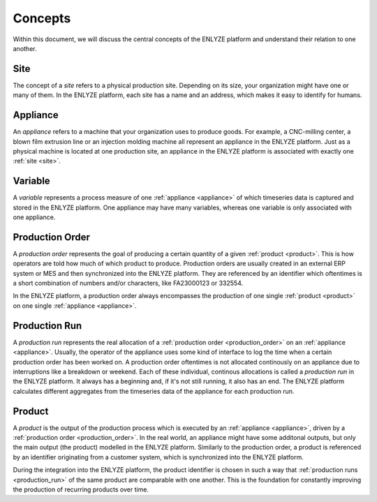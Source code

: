 Concepts
========

Within this document, we will discuss the central concepts of the ENLYZE platform and
understand their relation to one another.

.. _site:

Site
----

The concept of a *site* refers to a physical production site. Depending on its size,
your organization might have one or many of them. In the ENLYZE platform, each site has
a name and an address, which makes it easy to identify for humans.

.. _appliance:

Appliance
---------

An *appliance* refers to a machine that your organization uses to produce goods. For
example, a CNC-milling center, a blown film extrusion line or an injection molding
machine all represent an appliance in the ENLYZE platform. Just as a physical machine is
located at one production site, an appliance in the ENLYZE platform is associated with
exactly one :ref:`site <site>`.

.. _variable:

Variable
--------

A *variable* represents a process measure of one :ref:`appliance <appliance>` of which
timeseries data is captured and stored in the ENLYZE platform. One appliance may have
many variables, whereas one variable is only associated with one appliance.


.. _production_order:

Production Order
----------------

A *production order* represents the goal of producing a certain quantity of a
given :ref:`product <product>`. This is how operators are told how much of which
product to produce. Production orders are usually created in an external ERP
system or MES and then synchronized into the ENLYZE platform. They are
referenced by an identifier which oftentimes is a short combination of numbers
and/or characters, like FA23000123 or 332554.

In the ENLYZE platform, a production order always encompasses the production of
one single :ref:`product <product>` on one single :ref:`appliance <appliance>`.


.. _production_run:

Production Run
--------------

A *production run* represents the real allocation of a :ref:`production order
<production_order>` on an :ref:`appliance <appliance>`. Usually, the operator of
the appliance uses some kind of interface to log the time when a certain
production order has been worked on. A production order oftentimes is not
allocated continously on an appliance due to interruptions like a breakdown or
weekend. Each of these individual, continous allocations is called a *production
run* in the ENLYZE platform. It always has a beginning and, if it's not still
running, it also has an end. The ENLYZE platform calculates different aggregates
from the timeseries data of the appliance for each production run.


.. _product:

Product
-------

A *product* is the output of the production process which is executed by an
:ref:`appliance <appliance>`, driven by a :ref:`production order
<production_order>`. In the real world, an appliance might have some additonal
outputs, but only the main output (the product) modelled in the ENLYZE platform.
Similarly to the production order, a product is referenced by an identifier
originating from a customer system, which is synchronized into the ENLYZE
platform.

During the integration into the ENLYZE platform, the product identifier is
chosen in such a way that :ref:`production runs <production_run>` of the same
product are comparable with one another. This is the foundation for constantly
improving the production of recurring products over time.
